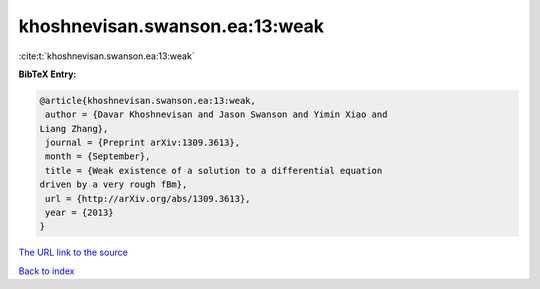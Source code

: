 khoshnevisan.swanson.ea:13:weak
===============================

:cite:t:`khoshnevisan.swanson.ea:13:weak`

**BibTeX Entry:**

.. code-block:: bibtex

   @article{khoshnevisan.swanson.ea:13:weak,
    author = {Davar Khoshnevisan and Jason Swanson and Yimin Xiao and
   Liang Zhang},
    journal = {Preprint arXiv:1309.3613},
    month = {September},
    title = {Weak existence of a solution to a differential equation
   driven by a very rough fBm},
    url = {http://arXiv.org/abs/1309.3613},
    year = {2013}
   }

`The URL link to the source <ttp://arXiv.org/abs/1309.3613}>`__


`Back to index <../By-Cite-Keys.html>`__
